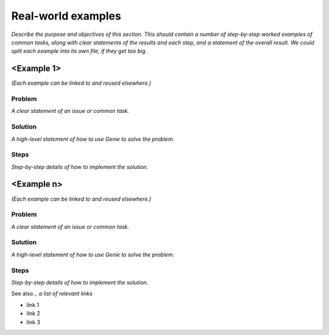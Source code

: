 Real-world examples
======================
*Describe the purpose and objectives of this section. This should contain a number of step-by-step worked examples of common tasks, along with clear statements of the results and each step, and a statement of the overall result. We could split each example into its own file, if they get too big.*

<Example 1>
^^^^^^^^^^^
*(Each example can be linked to and reused elsewhere.)*

Problem
""""""""
*A clear statement of an issue or common task.*

Solution
""""""""
*A high-level statement of how to use Genie to solve the problem.*

Steps
""""""
*Step-by-step details of how to implement the solution.*

<Example n>
^^^^^^^^^^^
*(Each example can be linked to and reused elsewhere.)*

Problem
""""""""
*A clear statement of an issue or common task.*

Solution
""""""""
*A high-level statement of how to use Genie to solve the problem.*

Steps
""""""
*Step-by-step details of how to implement the solution.*


See also...
*a list of relevant links*

* link 1
* link 2
* link 3






